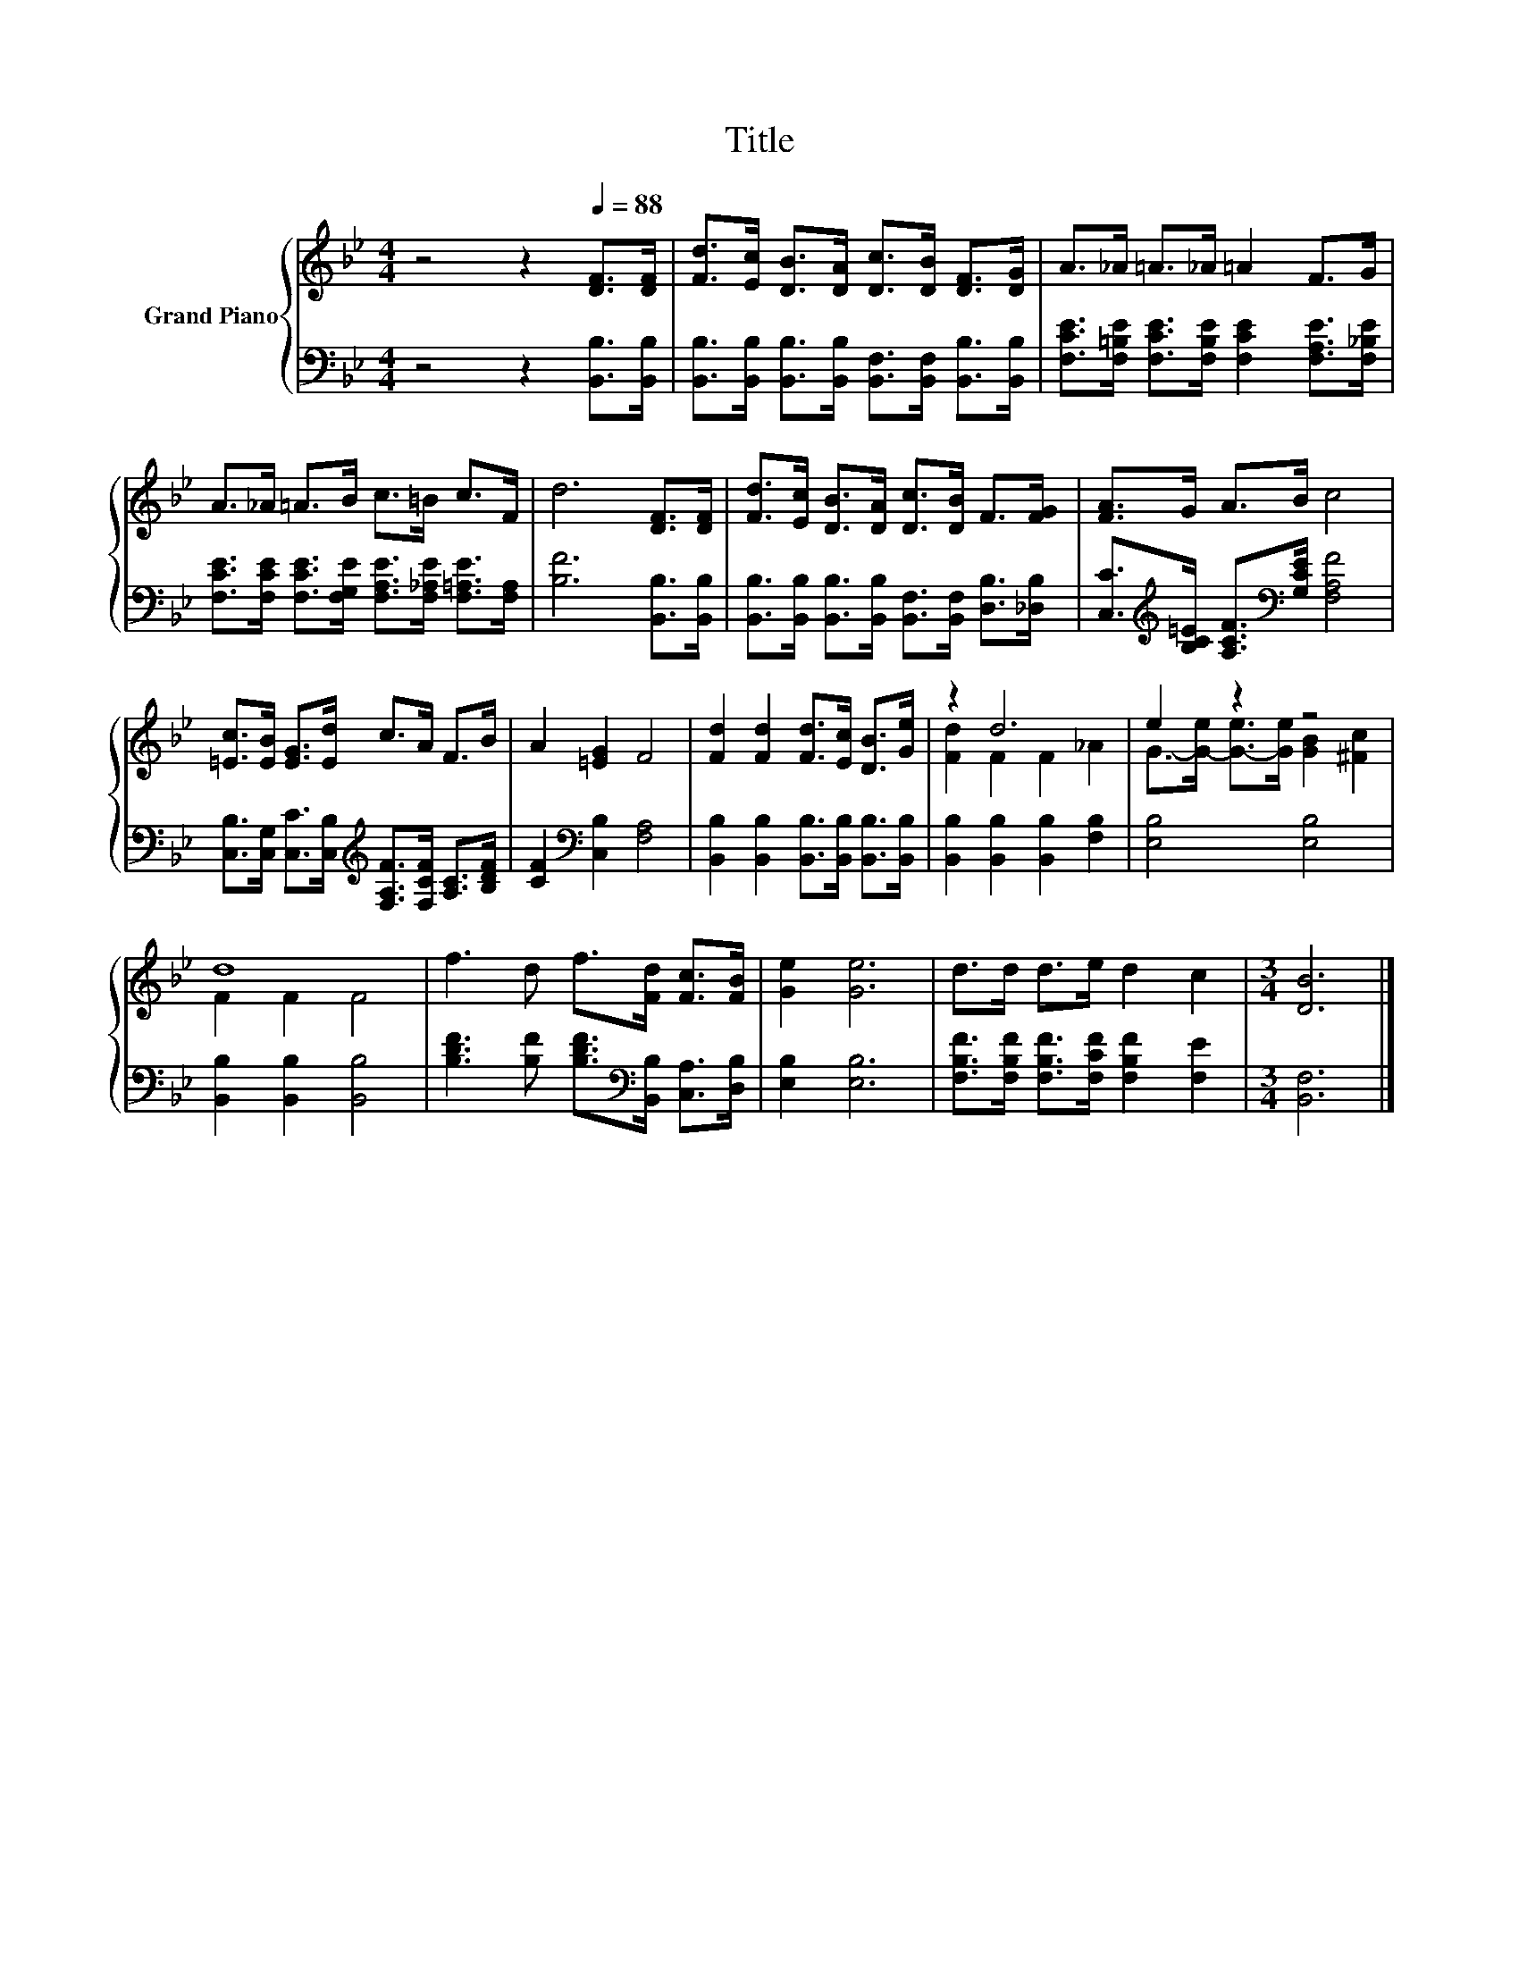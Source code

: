 X:1
T:Title
%%score { ( 1 3 ) | 2 }
L:1/8
M:4/4
K:Bb
V:1 treble nm="Grand Piano"
V:3 treble 
V:2 bass 
V:1
 z4 z2[Q:1/4=88] [DF]>[DF] | [Fd]>[Ec] [DB]>[DA] [Dc]>[DB] [DF]>[DG] | A>_A =A>_A =A2 F>G | %3
 A>_A =A>B c>=B c>F | d6 [DF]>[DF] | [Fd]>[Ec] [DB]>[DA] [Dc]>[DB] F>[FG] | [FA]>G A>B c4 | %7
 [=Ec]>[EB] [EG]>[Ed] c>A F>B | A2 [=EG]2 F4 | [Fd]2 [Fd]2 [Fd]>[Ec] [DB]>[Ge] | z2 d6 | e2 z2 z4 | %12
 d8 | f3 d f>[Fd] [Fc]>[FB] | [Ge]2 [Ge]6 | d>d d>e d2 c2 |[M:3/4] [DB]6 |] %17
V:2
 z4 z2 [B,,B,]>[B,,B,] | [B,,B,]>[B,,B,] [B,,B,]>[B,,B,] [B,,F,]>[B,,F,] [B,,B,]>[B,,B,] | %2
 [F,CE]>[F,=B,E] [F,CE]>[F,B,E] [F,CE]2 [F,A,E]>[F,_B,E] | %3
 [F,CE]>[F,CE] [F,CE]>[F,G,E] [F,A,E]>[F,_A,E] [F,=A,E]>[F,A,] | [B,F]6 [B,,B,]>[B,,B,] | %5
 [B,,B,]>[B,,B,] [B,,B,]>[B,,B,] [B,,F,]>[B,,F,] [D,B,]>[_D,B,] | %6
 [C,C]>[K:treble][B,C=E] [A,CF]>[K:bass][G,CE] [F,A,F]4 | %7
 [C,B,]>[C,G,] [C,C]>[C,B,][K:treble] [F,A,F]>[F,CF] [A,C]>[B,DF] | [CF]2[K:bass] [C,B,]2 [F,A,]4 | %9
 [B,,B,]2 [B,,B,]2 [B,,B,]>[B,,B,] [B,,B,]>[B,,B,] | [B,,B,]2 [B,,B,]2 [B,,B,]2 [F,B,]2 | %11
 [E,B,]4 [E,B,]4 | [B,,B,]2 [B,,B,]2 [B,,B,]4 | %13
 [B,DF]3 [B,F] [B,DF]>[K:bass][B,,B,] [C,A,]>[D,B,] | [E,B,]2 [E,B,]6 | %15
 [F,B,F]>[F,B,F] [F,B,F]>[F,CF] [F,B,F]2 [F,E]2 |[M:3/4] [B,,F,]6 |] %17
V:3
 x8 | x8 | x8 | x8 | x8 | x8 | x8 | x8 | x8 | x8 | [Fd]2 F2 F2 _A2 | %11
 G->[G-e] [G-e]>[Ge] [GB]2 [^Fc]2 | F2 F2 F4 | x8 | x8 | x8 |[M:3/4] x6 |] %17

